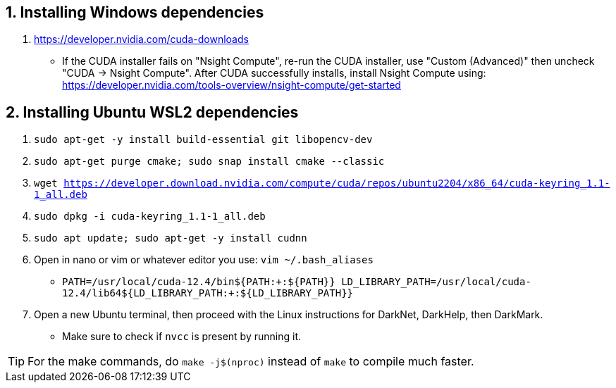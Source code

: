 == 1. Installing Windows dependencies
. https://developer.nvidia.com/cuda-downloads
- If the CUDA installer fails on "Nsight Compute", re-run the CUDA installer, use "Custom (Advanced)" then uncheck "CUDA -> Nsight Compute". After CUDA successfully installs, install Nsight Compute using: https://developer.nvidia.com/tools-overview/nsight-compute/get-started

== 2. Installing Ubuntu WSL2 dependencies

. `sudo apt-get -y install build-essential git libopencv-dev`
. `sudo apt-get purge cmake; sudo snap install cmake --classic`
. `wget https://developer.download.nvidia.com/compute/cuda/repos/ubuntu2204/x86_64/cuda-keyring_1.1-1_all.deb`
. `sudo dpkg -i cuda-keyring_1.1-1_all.deb`
. `sudo apt update; sudo apt-get -y install cudnn`
. Open in nano or vim or whatever editor you use: `vim ~/.bash_aliases`
- `PATH=/usr/local/cuda-12.4/bin${PATH:+:${PATH}}
    LD_LIBRARY_PATH=/usr/local/cuda-12.4/lib64${LD_LIBRARY_PATH:+:${LD_LIBRARY_PATH}}`
. Open a new Ubuntu terminal, then proceed with the Linux instructions for DarkNet, DarkHelp, then DarkMark.
- Make sure to check if `nvcc` is present by running it.

TIP: For the make commands, do `make -j$(nproc)` instead of `make` to compile much faster.
